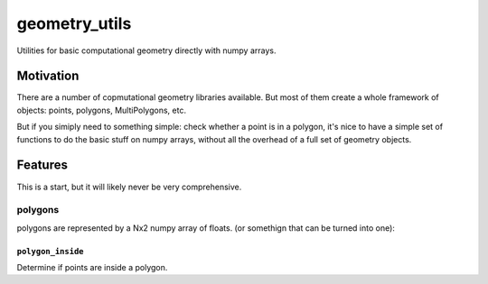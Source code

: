 ##############
geometry_utils
##############

.. image:: https://img.shields.io/travis/ChrisBarker-NOAA/geometry_utils.svg
        :target: https://travis-ci.org/ChrisBarker-NOAA/geometry_utils
.. image:: https://circleci.com/gh/ChrisBarker-NOAA/geometry_utils.svg?style=svg
    :target: https://circleci.com/gh/ChrisBarker-NOAA/geometry_utils
.. image:: https://codecov.io/gh/ChrisBarker-NOAA/geometry_utils/branch/master/graph/badge.svg
   :target: https://codecov.io/gh/ChrisBarker-NOAA/geometry_utils


Utilities for basic computational geometry directly with numpy arrays.

Motivation
==========

There are a number of copmutational geometry libraries available.
But most of them create a whole framework of objects: points, polygons,
MultiPolygons, etc.

But if you simiply need to something simple: check whether a point is in a polygon, it's nice to have a simple set of functions to do the basic stuff on numpy arrays, without all the overhead of a full set of geometry objects.

Features
========

This is a start, but it will likely never be very comprehensive.

polygons
--------

polygons are represented by a Nx2 numpy array of floats. (or somethign that can be turned into one):

``polygon_inside``
..................

Determine if points are inside a polygon.







